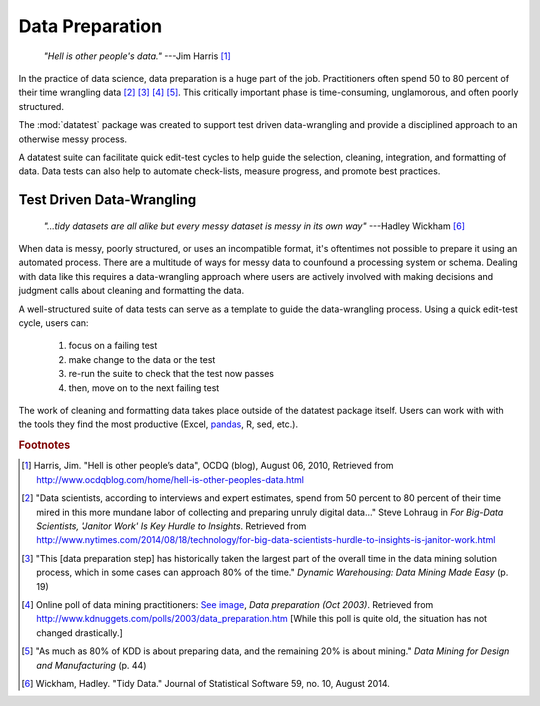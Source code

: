 
.. meta::
    :description: A discussion about the need for a structured approach
                  to data preparation and data-wrangling.
    :keywords: data preparation, test driven, data-wrangling, structured,
               data science


################
Data Preparation
################

.. epigraph::

    *"Hell is other people's data."*
    ---Jim Harris [#f1]_


In the practice of data science, data preparation is a huge part of
the job. Practitioners often spend 50 to 80 percent of their time
wrangling data [#f2]_ [#f3]_ [#f4]_ [#f5]_.  This critically important
phase is time-consuming, unglamorous, and often poorly structured.

The :mod:`datatest` package was created to support test driven
data-wrangling and provide a disciplined approach to an otherwise
messy process.

A datatest suite can facilitate quick edit-test cycles to help guide
the selection, cleaning, integration, and formatting of data. Data tests
can also help to automate check-lists, measure progress, and promote
best practices.


**************************
Test Driven Data-Wrangling
**************************

.. epigraph::

    *"...tidy datasets are all alike but every messy dataset is messy
    in its own way"*
    ---Hadley Wickham [#f6]_


When data is messy, poorly structured, or uses an incompatible format,
it's oftentimes not possible to prepare it using an automated process.
There are a multitude of ways for messy data to counfound a processing
system or schema. Dealing with data like this requires a data-wrangling
approach where users are actively involved with making decisions and
judgment calls about cleaning and formatting the data.

A well-structured suite of data tests can serve as a template to guide
the data-wrangling process. Using a quick edit-test cycle, users can:

 1. focus on a failing test
 2. make change to the data or the test
 3. re-run the suite to check that the test now passes
 4. then, move on to the next failing test

The work of cleaning and formatting data takes place outside of the
datatest package itself.  Users can work with with the tools they find
the most productive (Excel, `pandas <http://pandas.pydata.org/>`_, R,
sed, etc.).


.. rubric:: Footnotes

.. [#f1] Harris, Jim. "Hell is other people’s data", OCDQ (blog), August 06, 2010,
         Retrieved from http://www.ocdqblog.com/home/hell-is-other-peoples-data.html

.. [#f2] "Data scientists, according to interviews and expert estimates, spend
         from 50 percent to 80 percent of their time mired in this more mundane
         labor of collecting and preparing unruly digital data..." Steve Lohraug
         in *For Big-Data Scientists, 'Janitor Work' Is Key Hurdle to Insights*.
         Retrieved from http://www.nytimes.com/2014/08/18/technology/for-big-data-scientists-hurdle-to-insights-is-janitor-work.html

.. [#f3] "This [data preparation step] has historically taken the largest part
         of the overall time in the data mining solution process, which in some
         cases can approach 80% of the time." *Dynamic Warehousing: Data Mining
         Made Easy* (p. 19)

.. [#f4] Online poll of data mining practitioners: `See image <../_static/data_prep_poll.png>`_,
        *Data preparation (Oct 2003)*.
        Retrieved from http://www.kdnuggets.com/polls/2003/data_preparation.htm
        [While this poll is quite old, the situation has not changed
        drastically.]

.. [#f5] "As much as 80% of KDD is about preparing data, and the remaining 20%
         is about mining." *Data Mining for Design and Manufacturing* (p. 44)

.. [#f6] Wickham, Hadley. "Tidy Data." Journal of Statistical Software 59,
         no. 10, August 2014.
